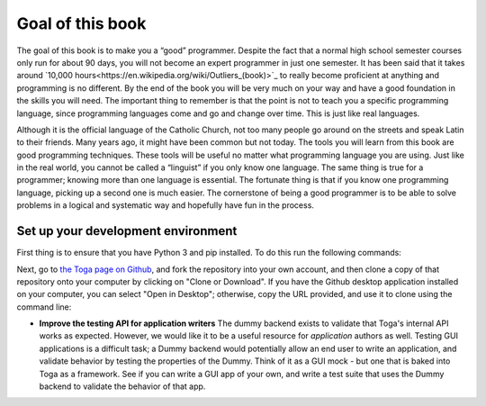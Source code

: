 .. _goal-of-this-book:

=================
Goal of this book
=================

The goal of this book is to make you a “good” programmer. Despite the fact that a normal high school semester courses only run for about 90 days, you will not become an expert programmer in just one semester. It has been said that it takes around `10,000 hours<https://en.wikipedia.org/wiki/Outliers_(book)>`_ to really become proficient at anything and programming is no different. By the end of the book you will be very much on your way and have a good foundation in the skills you will need. The important thing to remember is that the point is not to teach you a specific programming language, since programming languages come and go and change over time. This is just like real languages. 

Although it is the official language of the Catholic Church, not too many people go around on the streets and speak Latin to their friends. Many years ago, it might have been common but not today. The tools you will learn from this book are good programming techniques. These tools will be useful no matter what programming language you are using. Just like in the real world, you cannot be called a “linguist” if you only know one language. The same thing is true for a programmer; knowing more than one language is essential. The fortunate thing is that if you know one programming language, picking up a second one is much easier. The cornerstone of being a good programmer is to be able to solve problems in a logical and systematic way and hopefully have fun in the process.


Set up your development environment
===================================

First thing is to ensure that you have Python 3 and pip installed. To do this run the following commands:



Next, go to `the Toga page on Github <https://github.com/beeware/toga>`__, and
fork the repository into your own account, and then clone a copy of that
repository onto your computer by clicking on "Clone or Download". If you
have the Github desktop application installed on your computer, you can
select "Open in Desktop"; otherwise, copy the URL provided, and use it
to clone using the command line:

* **Improve the testing API for application writers** The dummy backend exists
  to validate that Toga's internal API works as expected. However, we would like
  it to be a useful resource for *application* authors as well. Testing GUI
  applications is a difficult task; a Dummy backend would potentially allow an
  end user to write an application, and validate behavior by testing the
  properties of the Dummy. Think of it as a GUI mock - but one that is baked into
  Toga as a framework. See if you can write a GUI app of your own, and write
  a test suite that uses the Dummy backend to validate the behavior of that app.
